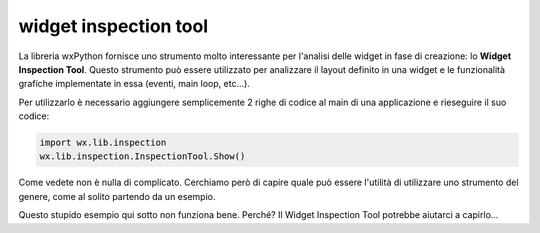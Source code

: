 ======================
widget inspection tool
======================

La libreria wxPython fornisce uno strumento molto interessante per l'analisi delle widget in fase di creazione: lo **Widget Inspection Tool**. Questo strumento può essere utilizzato per analizzare il layout definito in una widget e le funzionalità grafiche implementate in essa (eventi, main loop, etc...).

Per utilizzarlo è necessario aggiungere semplicemente 2 righe di codice al main di una applicazione e rieseguire il suo codice:

.. code:: python

    import wx.lib.inspection
    wx.lib.inspection.InspectionTool.Show()
    

Come vedete non è nulla di complicato. Cerchiamo però di capire quale può essere l'utilità di utilizzare uno strumento del genere, come al solito partendo
da un esempio.

Questo stupido esempio qui sotto non funziona bene. Perché? Il Widget Inspection Tool potrebbe aiutarci a capirlo...

.. code:: python

    
